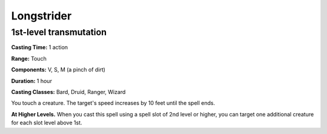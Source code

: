 
.. _srd:longstrider:

Longstrider
-------------------------------------------------------------

1st-level transmutation
^^^^^^^^^^^^^^^^^^^^^^^

**Casting Time:** 1 action

**Range:** Touch

**Components:** V, S, M (a pinch of dirt)

**Duration:** 1 hour

**Casting Classes:** Bard, Druid, Ranger, Wizard

You touch a creature. The target's speed increases by 10 feet until the
spell ends.

**At Higher Levels.** When you cast this spell using a spell slot of 2nd
level or higher, you can target one additional creature for each slot
level above 1st.
